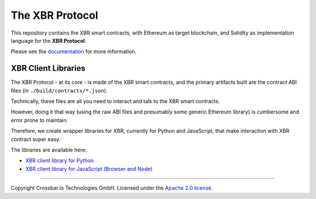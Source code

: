 The XBR Protocol
================

|Docs (on CDN)| |Docs (on S3)| |Travis| |Coverage|

This repository contains the XBR smart contracts, with Ethereum as
target blockchain, and Solidity as implementation language for the **XBR
Protocol**.

Please see the `documentation <https://xbr.network/docs/index.html>`__
for more information.

XBR Client Libraries
--------------------

The XBR Protocol - at its core - is made of the XBR smart contracts, and
the primary artifacts built are the contract ABI files (in
``./build/contracts/*.json``).

Technically, these files are all you need to interact and talk to the
XBR smart contracts.

However, doing it that way (using the raw ABI files and presumably some
generic Ethereum library) is cumbersome and error prone to maintain.

Therefore, we create wrapper libraries for XBR, currently for Python and
JavaScript, that make interaction with XBR contract super easy.

The libraries are available here:

-  `XBR client library for Python <https://github.com/crossbario/autobahn-python>`__
-  `XBR client library for JavaScript (Browser and Node) <https://github.com/crossbario/autobahn-js>`__

--------------

Copyright Crossbar.io Technologies GmbH. Licensed under the `Apache 2.0
license <https://www.apache.org/licenses/LICENSE-2.0>`__.

.. |Docs (on CDN)| image:: https://img.shields.io/badge/docs-cdn-brightgreen.svg?style=flat
   :target: https://xbr.network/docs/index.html
.. |Docs (on S3)| image:: https://img.shields.io/badge/docs-s3-brightgreen.svg?style=flat
   :target: https://s3.eu-central-1.amazonaws.com/xbr.foundation/docs/index.html
.. |Travis| image:: https://travis-ci.org/crossbario/xbr-protocol.svg?branch=master
   :target: https://travis-ci.org/crossbario/xbr-protocol
.. |Coverage| image:: https://img.shields.io/codecov/c/github/xbr/xbr-protocol/master.svg
   :target: https://codecov.io/github/xbr/xbr-protocol
